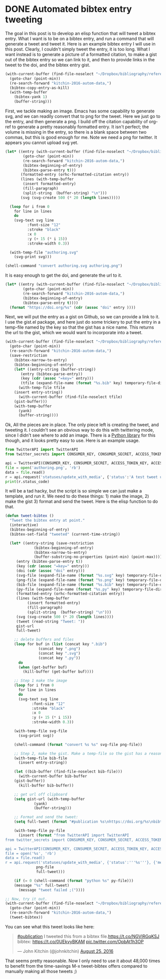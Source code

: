 * DONE Automated bibtex entry tweeting
  CLOSED: [2016-08-25 Thu 12:23]
  :PROPERTIES:
  :categories: twitter,bibtex
  :date:     2016/08/25 12:14:31
  :updated:  2016/08/25 14:09:50
  :END:

The goal in this post is to develop an elisp function that will tweet a bibtex entry. What I want is to be on a bibtex entry, and run a command that will generate a tweet and tweet it. Here is an example bibtex entry I will use in this post. Clearly, I couldn't simply tweet the entry, it is too long. What I want instead is to generate a picture of a formatted citation, to make a gist out of the bibtex entry so we can link to it, and then to provide links in the tweet to the doi, and the bibtex entry gist.

#+BEGIN_SRC emacs-lisp
(with-current-buffer (find-file-noselect "~/Dropbox/bibliography/references.bib")
  (goto-char (point-min))
  (re-search-forward "kitchin-2016-autom-data,")
  (bibtex-copy-entry-as-kill)
  (with-temp-buffer
    (bibtex-yank 1)
    (buffer-string)))
#+END_SRC

#+RESULTS:
#+begin_example
@article{kitchin-2016-autom-data,
  abstract =	 "In the current scientific publishing landscape, there is a
                  need for an authoring workflow that easily integrates data and
                  code into manuscripts and that enables the data and code to be
                  published in reusable form. Automated embedding of data and
                  code into published output will enable superior communication
                  and data archiving. In this work, we demonstrate a proof of
                  concept for a workflow, org-mode, which successfully provides
                  this authoring capability and workflow integration. We
                  illustrate this concept in a series of examples for potential
                  uses of this workflow. First, we use data on citation counts
                  to compute the h-index of an author, and show two code
                  examples for calculating the h-index. The source for each
                  example is automatically embedded in the PDF during the export
                  of the document. We demonstrate how data can be embedded in
                  image files, which themselves are embedded in the document.
                  Finally, metadata about the embedded files can be
                  automatically included in the exported PDF, and accessed by
                  computer programs. In our customized export, we embedded
                  metadata about the attached files in the PDF in an Info field.
                  A computer program could parse this output to get a list of
                  embedded files and carry out analyses on them. Authoring tools
                  such as Emacs + org-mode can greatly facilitate the
                  integration of data and code into technical writing. These
                  tools can also automate the embedding of data into document
                  formats intended for consumption.",
  author =	 "Kitchin, John R. and Van Gulick, Ana E. and Zilinski, Lisa D.",
  keywords = 	 {orgmode},
  doi =		 "10.1007/s00799-016-0173-7",
  issn =	 "1432-1300",
  journal =	 "International Journal on Digital Libraries",
  pages =	 "1--6",
  title =	 {Automating Data Sharing Through Authoring Tools},
  url =		 "https://doi.org/10.1007/s00799-016-0173-7",
  year =	 2016,
}

#+end_example

First, we tackle making an image. Emacs has some capability to generate svg, and we can readily convert that to png for the tweet. Here we just go to the entry, and then generate a png. I build off the citation capability of org-ref to generate a pretty reasonably formatted entry. It isn't perfect; the volume is missing in the entry, so there is a blank space between two commas, but this is good enough for me. Note we need a png for twitter. It appears you cannot upload svg yet.

#+BEGIN_SRC emacs-lisp
(let* ((entry (with-current-buffer (find-file-noselect "~/Dropbox/bibliography/references.bib")
		(goto-char (point-min))
		(re-search-forward "kitchin-2016-autom-data,")
		(bibtex-beginning-of-entry)
		(bibtex-parse-entry t)))
       (formatted-entry (orhc-formatted-citation entry))
       (lines (with-temp-buffer
		(insert formatted-entry)
		(fill-paragraph)
		(split-string  (buffer-string) "\n")))
       (svg (svg-create 500 (* 20 (length lines)))))

  (loop for i from 0
	for line in lines
	do
	(svg-text svg line
		  :font-size "12"
		  :stroke "black"
		  :x 0
		  :y (+ 15 (* i 15))
		  :stroke-width 0.3))

  (with-temp-file "authoring.svg"
    (svg-print svg)))

(shell-command "convert authoring.svg authoring.png")
#+END_SRC

#+RESULTS:
: 0

[[./authoring.png]]

It is easy enough to get the doi, and generate the url to it.
#+BEGIN_SRC emacs-lisp
(let* ((entry (with-current-buffer (find-file-noselect "~/Dropbox/bibliography/references.bib")
		(goto-char (point-min))
		(re-search-forward "kitchin-2016-autom-data,")
		(bibtex-beginning-of-entry)
		(bibtex-parse-entry t))))
  (format "https://doi.org/%s" (cdr (assoc "doi" entry ))))
#+END_SRC

#+RESULTS:
: https://doi.org/10.1007/s00799-016-0173-7

Next, we will put the entry as a gist on Github, so we can provide a link to it. I use the gist.el package, and here just do some trickery to put the entry in a temp-file named by the key so that the gist has a nice name. This returns the url to the gist, which we would want to incorporate into a tweet.

#+BEGIN_SRC emacs-lisp
(with-current-buffer (find-file-noselect "~/Dropbox/bibliography/references.bib")
  (goto-char (point-min))
  (re-search-forward "kitchin-2016-autom-data,")
  (save-restriction
    (bibtex-narrow-to-entry)
    (bibtex-beginning-of-entry)
    (let* ((entry-string (buffer-string))
	   (entry (bibtex-parse-entry))
	   (key (cdr (assoc "=key=" entry)))
	   (tfile (expand-file-name (format "%s.bib" key) temporary-file-directory)))
      (with-temp-file tfile
	(insert entry-string))
      (with-current-buffer (find-file-noselect tfile)
	(gist-buffer)))
    (with-temp-buffer
      (yank)
      (buffer-string))))
#+END_SRC

#+RESULTS:
: https://gist.github.com/1ae494865edda9f0a18a088796f52016


Ok, All the pieces are in place. The only piece left is creating the tweet, and tweeting it. I couldn't see an obvious way to do this with twittering mode, since I didn't see where to add an image. There is a [[https://pypi.python.org/pypi/TwitterAPI/2.4.2][Python library]] for this though, and it looks pretty easy to use. Here is an example usage.


#+BEGIN_SRC python :results output org drawer
from TwitterAPI import TwitterAPI
from twitter_secrets import CONSUMER_KEY, CONSUMER_SECRET, ACCESS_TOKEN_KEY, ACCESS_TOKEN_SECRET

api = TwitterAPI(CONSUMER_KEY, CONSUMER_SECRET, ACCESS_TOKEN_KEY, ACCESS_TOKEN_SECRET)
file = open('authoring.png', 'rb')
data = file.read()
r = api.request('statuses/update_with_media', {'status':'A test tweet using the TwitterAPI with an image.'}, {'media[]':data})
print(r.status_code)
#+END_SRC

#+RESULTS:
:RESULTS:
200
:END:

It will be a tad hacky, but the script is so simple we can just make a template, and run it. We need to do these things: 1) make the image, 2) make the gist 3) format and send the tweet. Here is the elisp function to do that.

#+BEGIN_SRC emacs-lisp
(defun tweet-bibtex ()
  "Tweet the bibtex entry at point."
  (interactive)
  (bibtex-beginning-of-entry)
  (bibtex-set-field "tweeted" (current-time-string))

  (let* ((entry-string (save-restriction
			 (bibtex-beginning-of-entry)
			 (bibtex-narrow-to-entry)
			 (buffer-substring-no-properties (point-min) (point-max))))
	 (entry (bibtex-parse-entry t))
	 (key (cdr (assoc "=key=" entry)))
	 (doi (cdr (assoc "doi" entry)))
	 (svg-file (expand-file-name (format "%s.svg" key) temporary-file-directory))
	 (png-file (expand-file-name (format "%s.png" key) temporary-file-directory))
	 (bib-file (expand-file-name (format "%s.bib" key) temporary-file-directory))
	 (py-file (expand-file-name (format "%s.py" key) temporary-file-directory))
	 (formatted-entry (orhc-formatted-citation entry))
	 (lines (with-temp-buffer
		  (insert formatted-entry)
		  (fill-paragraph)
		  (split-string  (buffer-string) "\n")))
	 (svg (svg-create 500 (* 20 (length lines))))
	 (tweet (read-string "Tweet: "))
	 gist-url
	 full-tweet)

    ;; delete buffers and files
    (loop for buf in (list (concat key ".bib")
			   (concat key ".png")
			   (concat key ".svg")
			   (concat key ".py"))
	  do
	  (when (get-buffer buf)
	    (kill-buffer (get-buffer buf))))

    ;; Step 1 make the image
    (loop for i from 0
	  for line in lines
	  do
	  (svg-text svg line
		    :font-size "12"
		    :stroke "black"
		    :x 0
		    :y (+ 15 (* i 15))
		    :stroke-width 0.3))

    (with-temp-file svg-file
      (svg-print svg))

    (shell-command (format "convert %s %s" svg-file png-file))

    ;; Step 2, make the gist. Make a temp-file so the gist has a reasonable name
    (with-temp-file bib-file
      (insert entry-string))

    (let ((bib-buffer (find-file-noselect bib-file)))
      (with-current-buffer bib-buffer
	(gist-buffer))
      (kill-buffer bib-buffer))

    ;; get url off clipboard
    (setq gist-url (with-temp-buffer
		     (yank)
		     (buffer-string)))

    ;; Format and send the tweet:
    (setq full-tweet (format "#publication %s\nhttps://doi.org/%s\nbibtex: %s" tweet doi gist-url))

    (with-temp-file py-file
      (insert (format "from TwitterAPI import TwitterAPI
from twitter_secrets import CONSUMER_KEY, CONSUMER_SECRET, ACCESS_TOKEN_KEY, ACCESS_TOKEN_SECRET

api = TwitterAPI(CONSUMER_KEY, CONSUMER_SECRET, ACCESS_TOKEN_KEY, ACCESS_TOKEN_SECRET)
file = open('%s', 'rb')
data = file.read()
r = api.request('statuses/update_with_media', {'status':'''%s'''}, {'media[]':data})"
		      png-file
		      full-tweet)))

    (if (= 0 (shell-command (format "python %s" py-file)))
	(message "%s" full-tweet)
      (message "tweet failed ;("))))

;; Now, try it out.
(with-current-buffer (find-file-noselect "~/Dropbox/bibliography/references.bib")
  (goto-char (point-min))
  (re-search-forward "kitchin-2016-autom-data,")
  (tweet-bibtex))

#+END_SRC

#+RESULTS:
: 0

You can see what this tweet looks like here:

#+BEGIN_HTML
<blockquote class="twitter-tweet" data-lang="en"><p lang="en" dir="ltr"><a href="https://twitter.com/hashtag/publication?src=hash">#publication</a> I tweeted this from a bibtex file.<a href="https://t.co/NGVlRGqKSJ">https://t.co/NGVlRGqKSJ</a><br>bibtex: <a href="https://t.co/0UEkvyBKAM">https://t.co/0UEkvyBKAM</a> <a href="https://t.co/OpbAt1h3OP">pic.twitter.com/OpbAt1h3OP</a></p>&mdash; John Kitchin (@johnkitchin) <a href="https://twitter.com/johnkitchin/status/768838551140261894">August 25, 2016</a></blockquote> <script async src="//platform.twitter.com/widgets.js" charset="utf-8"></script>
#+END_HTML

That seems pretty reasonable. Now I only need to use it about 48,000 times to benefit from the time-savings M-x tweet-bibtex offers compared to manually making all those tweets ;)

** pastebin							   :noexport:
Next, we consider how to put the bibtex entry on Pastebin. There is an Emacs pastebin package on Melpa, but it didn't exactly work for me (it seems the api has changed a bit and the MELPA package is not current). I adapted the function so it does what I need here.

#+BEGIN_SRC emacs-lisp
(defun pastebin-bibtex ()
  "Send the bibtex entry to pastebin.com and return the url."
  (interactive)
  (bibtex-beginning-of-entry)

  (let* ((params (concat "api_option=paste"
			 "&api_dev_key=%s"
			 "&api_paste_private=0"
			 "&api_paste_expire_date=N"
			 "&api_paste_format=bibtex"
			 "&api_paste_name=%s"
			 "&api_paste_code=%s"))
         (data (save-restriction
		 (bibtex-narrow-to-entry)
		 (buffer-string)))
         (pastebin-url "http://pastebin.com/api/api_post.php")
         (url-request-method "POST")
         (url-request-extra-headers
          '(("Content-Type" . "application/x-www-form-urlencoded")))
         (url-request-data
          (concat (format params
			  API_DEV_KEY
			  (url-hexify-string (user-full-name))
			  (url-hexify-string data))))	 )
    (with-current-buffer (url-retrieve-synchronously pastebin-url)
      (goto-char url-http-end-of-headers)
      (buffer-substring (point) (point-max)))))

(with-current-buffer (find-file-noselect "~/Dropbox/bibliography/references.bib")
  (goto-char (point-min))
  (re-search-forward "kitchin-2016-autom-data,")
  (pastebin-bibtex))
#+END_SRC

#+RESULTS:
:
: http://pastebin.com/GMgrf0j9

Interestingly, pastebin seems to be concerned these pastes are spam. I have to solve some kind recaptcha.

